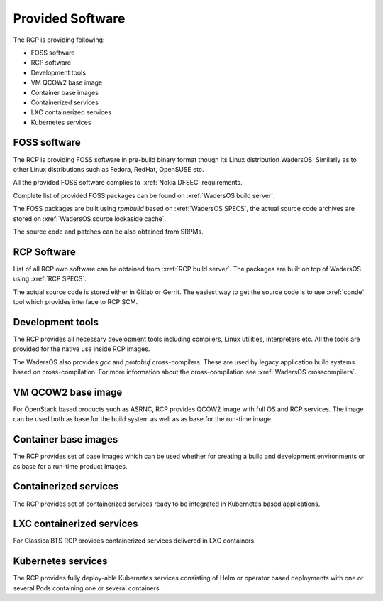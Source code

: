 -----------------
Provided Software
-----------------

The RCP is providing following:

* FOSS software
* RCP software
* Development tools
* VM QCOW2 base image
* Container base images
* Containerized services
* LXC containerized services
* Kubernetes services

^^^^^^^^^^^^^
FOSS software
^^^^^^^^^^^^^

The RCP is providing FOSS software in pre-build binary format though its
Linux distribution WadersOS. Similarly as to other Linux distributions
such as Fedora, RedHat, OpenSUSE etc.

All the provided FOSS software complies to :xref:`Nokia DFSEC` requirements.

Complete list of provided FOSS packages can be found on :xref:`WadersOS build server`.

The FOSS packages are built using `rpmbuild` based on :xref:`WadersOS SPECS`,
the actual source code archives are stored on :xref:`WadersOS source lookaside cache`.

The source code and patches can be also obtained from SRPMs.

^^^^^^^^^^^^
RCP Software
^^^^^^^^^^^^

List of all RCP own software can be obtained from :xref:`RCP build server`.
The packages are built on top of WadersOS using :xref:`RCP SPECS`.

The actual source code is stored either in Gitlab or Gerrit. The easiest
way to get the source code is to use :xref:`conde` tool which provides
interface to RCP SCM.

^^^^^^^^^^^^^^^^^
Development tools
^^^^^^^^^^^^^^^^^

The RCP provides all necessary development tools including compilers,
Linux utilities, interpreters etc. All the tools are provided for the
native use inside RCP images.

The WadersOS also provides `gcc` and `protobuf` cross-compilers. These
are used by legacy application build systems based on cross-compilation.
For more information about the cross-compilation see :xref:`WadersOS crosscompilers`.


^^^^^^^^^^^^^^^^^^^
VM QCOW2 base image
^^^^^^^^^^^^^^^^^^^

For OpenStack based products such as ASRNC, RCP provides QCOW2 image
with full OS and RCP services. The image can be used both as base
for the build system as well as as base for the run-time image.


^^^^^^^^^^^^^^^^^^^^^
Container base images
^^^^^^^^^^^^^^^^^^^^^

The RCP provides set of base images which can be used whether for creating
a build and development environments or as base for a run-time product
images.


^^^^^^^^^^^^^^^^^^^^^^
Containerized services
^^^^^^^^^^^^^^^^^^^^^^

The RCP provides set of containerized services ready to be integrated
in Kubernetes based applications.


^^^^^^^^^^^^^^^^^^^^^^^^^^
LXC containerized services
^^^^^^^^^^^^^^^^^^^^^^^^^^

For ClassicalBTS RCP provides containerized services delivered in LXC containers.


^^^^^^^^^^^^^^^^^^^
Kubernetes services
^^^^^^^^^^^^^^^^^^^

The RCP provides fully deploy-able Kubernetes services consisting of Helm
or operator based deployments with one or several Pods containing one or
several containers.
